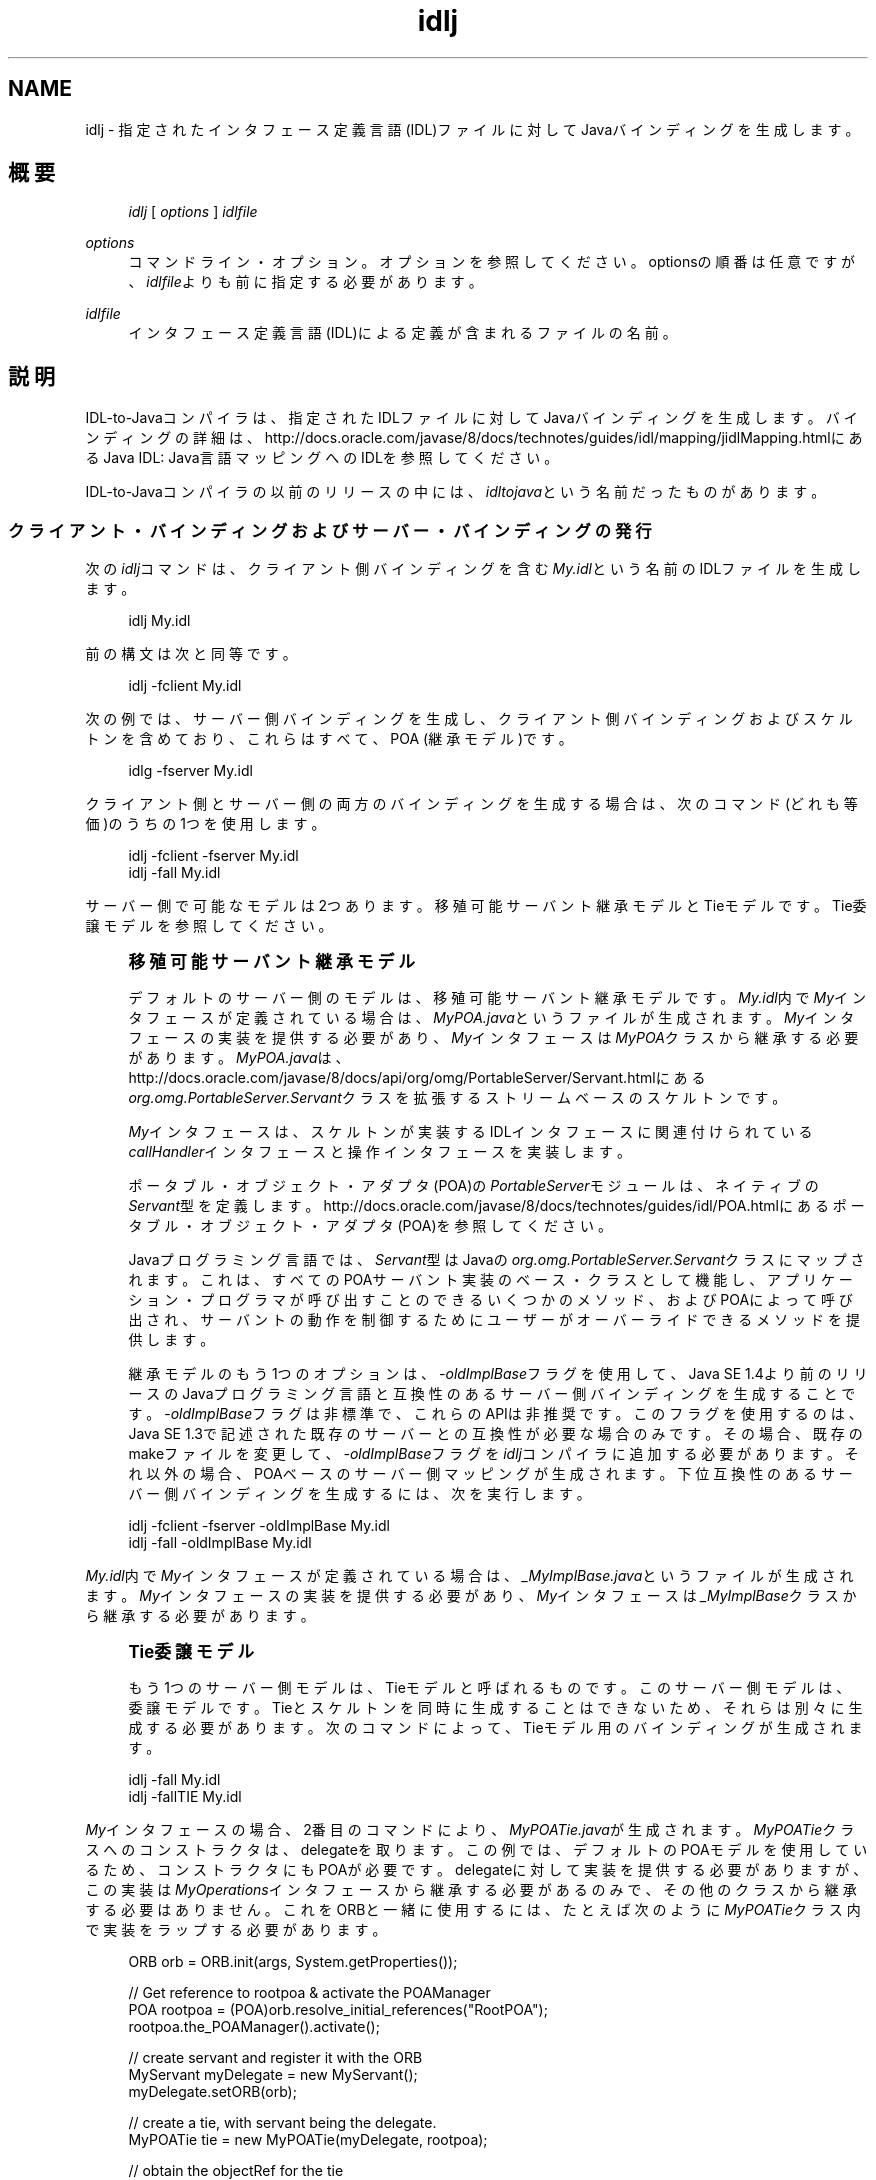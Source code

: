 '\" t
.\" Copyright (c) 2001, 2013, Oracle and/or its affiliates. All rights reserved.
.\" Title: idlj
.\" Language: English
.\" Date: 2013年11月21日
.\" SectDesc: Java IDLおよびRMI-IIOPツール
.\" Software: JDK 8
.\" Arch: 汎用
.\"
.\" DO NOT ALTER OR REMOVE COPYRIGHT NOTICES OR THIS FILE HEADER.
.\"
.\" This code is free software; you can redistribute it and/or modify it
.\" under the terms of the GNU General Public License version 2 only, as
.\" published by the Free Software Foundation.
.\"
.\" This code is distributed in the hope that it will be useful, but WITHOUT
.\" ANY WARRANTY; without even the implied warranty of MERCHANTABILITY or
.\" FITNESS FOR A PARTICULAR PURPOSE. See the GNU General Public License
.\" version 2 for more details (a copy is included in the LICENSE file that
.\" accompanied this code).
.\"
.\" You should have received a copy of the GNU General Public License version
.\" 2 along with this work; if not, write to the Free Software Foundation,
.\" Inc., 51 Franklin St, Fifth Floor, Boston, MA 02110-1301 USA.
.\"
.\" Please contact Oracle, 500 Oracle Parkway, Redwood Shores, CA 94065 USA
.\" or visit www.oracle.com if you need additional information or have any
.\" questions.
.\"
.pl 99999
.TH "idlj" "1" "2013年11月21日" "JDK 8" "Java IDLおよびRMI-IIOPツール"
.\" -----------------------------------------------------------------
.\" * Define some portability stuff
.\" -----------------------------------------------------------------
.\" ~~~~~~~~~~~~~~~~~~~~~~~~~~~~~~~~~~~~~~~~~~~~~~~~~~~~~~~~~~~~~~~~~
.\" http://bugs.debian.org/507673
.\" http://lists.gnu.org/archive/html/groff/2009-02/msg00013.html
.\" ~~~~~~~~~~~~~~~~~~~~~~~~~~~~~~~~~~~~~~~~~~~~~~~~~~~~~~~~~~~~~~~~~
.ie \n(.g .ds Aq \(aq
.el       .ds Aq '
.\" -----------------------------------------------------------------
.\" * set default formatting
.\" -----------------------------------------------------------------
.\" disable hyphenation
.nh
.\" disable justification (adjust text to left margin only)
.ad l
.\" -----------------------------------------------------------------
.\" * MAIN CONTENT STARTS HERE *
.\" -----------------------------------------------------------------
.SH "NAME"
idlj \- 指定されたインタフェース定義言語(IDL)ファイルに対してJavaバインディングを生成します。
.SH "概要"
.sp
.if n \{\
.RS 4
.\}
.nf
\fIidlj\fR [ \fIoptions\fR ] \fIidlfile\fR
.fi
.if n \{\
.RE
.\}
.PP
\fIoptions\fR
.RS 4
コマンドライン・オプション。オプションを参照してください。optionsの順番は任意ですが、\fIidlfile\fRよりも前に指定する必要があります。
.RE
.PP
\fIidlfile\fR
.RS 4
インタフェース定義言語(IDL)による定義が含まれるファイルの名前。
.RE
.SH "説明"
.PP
IDL\-to\-Javaコンパイラは、指定されたIDLファイルに対してJavaバインディングを生成します。バインディングの詳細は、http://docs\&.oracle\&.com/javase/8/docs/technotes/guides/idl/mapping/jidlMapping\&.htmlにある
Java IDL: Java言語マッピングへのIDLを参照してください。
.PP
IDL\-to\-Javaコンパイラの以前のリリースの中には、\fIidltojava\fRという名前だったものがあります。
.SS "クライアント・バインディングおよびサーバー・バインディングの発行"
.PP
次の\fIidlj\fRコマンドは、クライアント側バインディングを含む\fIMy\&.idl\fRという名前のIDLファイルを生成します。
.sp
.if n \{\
.RS 4
.\}
.nf
idlj My\&.idl
.fi
.if n \{\
.RE
.\}
.PP
前の構文は次と同等です。
.sp
.if n \{\
.RS 4
.\}
.nf
idlj \-fclient My\&.idl
.fi
.if n \{\
.RE
.\}
.PP
次の例では、サーバー側バインディングを生成し、クライアント側バインディングおよびスケルトンを含めており、これらはすべて、POA (継承モデル)です。
.sp
.if n \{\
.RS 4
.\}
.nf
idlg \-fserver My\&.idl
.fi
.if n \{\
.RE
.\}
.PP
クライアント側とサーバー側の両方のバインディングを生成する場合は、次のコマンド(どれも等価)のうちの1つを使用します。
.sp
.if n \{\
.RS 4
.\}
.nf
idlj \-fclient \-fserver My\&.idl
idlj \-fall My\&.idl
.fi
.if n \{\
.RE
.\}
.PP
サーバー側で可能なモデルは2つあります。移殖可能サーバント継承モデルとTieモデルです。Tie委譲モデルを参照してください。
.if n \{\
.sp
.\}
.RS 4
.it 1 an-trap
.nr an-no-space-flag 1
.nr an-break-flag 1
.br
.ps +1
\fB移殖可能サーバント継承モデル\fR
.ps -1
.br
.PP
デフォルトのサーバー側のモデルは、移殖可能サーバント継承モデルです。\fIMy\&.idl\fR内で\fIMy\fRインタフェースが定義されている場合は、\fIMyPOA\&.java\fRというファイルが生成されます。\fIMy\fRインタフェースの実装を提供する必要があり、\fIMy\fRインタフェースは\fIMyPOA\fRクラスから継承する必要があります。\fIMyPOA\&.java\fRは、http://docs\&.oracle\&.com/javase/8/docs/api/org/omg/PortableServer/Servant\&.htmlにある
\fIorg\&.omg\&.PortableServer\&.Servant\fRクラスを拡張するストリームベースのスケルトンです。
.PP
\fIMy\fRインタフェースは、スケルトンが実装するIDLインタフェースに関連付けられている\fIcallHandler\fRインタフェースと操作インタフェースを実装します。
.PP
ポータブル・オブジェクト・アダプタ(POA)の\fIPortableServer\fRモジュールは、ネイティブの\fIServant\fR型を定義します。http://docs\&.oracle\&.com/javase/8/docs/technotes/guides/idl/POA\&.htmlにある
ポータブル・オブジェクト・アダプタ(POA)を参照してください。
.PP
Javaプログラミング言語では、\fIServant\fR型はJavaの\fIorg\&.omg\&.PortableServer\&.Servant\fRクラスにマップされます。これは、すべてのPOAサーバント実装のベース・クラスとして機能し、アプリケーション・プログラマが呼び出すことのできるいくつかのメソッド、およびPOAによって呼び出され、サーバントの動作を制御するためにユーザーがオーバーライドできるメソッドを提供します。
.PP
継承モデルのもう1つのオプションは、\fI\-oldImplBase\fRフラグを使用して、Java SE 1\&.4より前のリリースのJavaプログラミング言語と互換性のあるサーバー側バインディングを生成することです。\-\fIoldImplBase\fRフラグは非標準で、これらのAPIは非推奨です。このフラグを使用するのは、Java SE 1\&.3で記述された既存のサーバーとの互換性が必要な場合のみです。その場合、既存のmakeファイルを変更して、\fI\-oldImplBase\fRフラグを\fIidlj\fRコンパイラに追加する必要があります。それ以外の場合、POAベースのサーバー側マッピングが生成されます。下位互換性のあるサーバー側バインディングを生成するには、次を実行します。
.sp .5v
.RE
.sp
.if n \{\
.RS 4
.\}
.nf
idlj \-fclient \-fserver \-oldImplBase My\&.idl
idlj \-fall \-oldImplBase My\&.idl
.fi
.if n \{\
.RE
.\}
.PP
\fIMy\&.idl\fR内で\fIMy\fRインタフェースが定義されている場合は、\fI_MyImplBase\&.java\fRというファイルが生成されます。\fIMy\fRインタフェースの実装を提供する必要があり、\fIMy\fRインタフェースは\fI_MyImplBase\fRクラスから継承する必要があります。
.if n \{\
.sp
.\}
.RS 4
.it 1 an-trap
.nr an-no-space-flag 1
.nr an-break-flag 1
.br
.ps +1
\fBTie委譲モデル\fR
.ps -1
.br
.PP
もう1つのサーバー側モデルは、Tieモデルと呼ばれるものです。このサーバー側モデルは、委譲モデルです。Tieとスケルトンを同時に生成することはできないため、それらは別々に生成する必要があります。次のコマンドによって、Tieモデル用のバインディングが生成されます。
.sp .5v
.RE
.sp
.if n \{\
.RS 4
.\}
.nf
idlj \-fall My\&.idl
idlj \-fallTIE My\&.idl
.fi
.if n \{\
.RE
.\}
.PP
\fIMy\fRインタフェースの場合、2番目のコマンドにより、\fIMyPOATie\&.java\fRが生成されます。\fIMyPOATie\fRクラスへのコンストラクタは、delegateを取ります。この例では、デフォルトのPOAモデルを使用しているため、コンストラクタにもPOAが必要です。delegateに対して実装を提供する必要がありますが、この実装は\fIMyOperations\fRインタフェースから継承する必要があるのみで、その他のクラスから継承する必要はありません。これをORBと一緒に使用するには、たとえば次のように\fIMyPOATie\fRクラス内で実装をラップする必要があります。
.sp
.if n \{\
.RS 4
.\}
.nf
ORB orb = ORB\&.init(args, System\&.getProperties());
 
// Get reference to rootpoa & activate the POAManager
POA rootpoa = (POA)orb\&.resolve_initial_references("RootPOA");
rootpoa\&.the_POAManager()\&.activate();
 
// create servant and register it with the ORB
MyServant myDelegate = new MyServant();
myDelegate\&.setORB(orb); 
 
// create a tie, with servant being the delegate\&.
MyPOATie tie = new MyPOATie(myDelegate, rootpoa);
 
// obtain the objectRef for the tie
My ref = tie\&._this(orb);
.fi
.if n \{\
.RE
.\}
.PP
他の実装から継承する必要がある場合、標準の継承モデルではなくTieモデルを使用することもできます。Javaの場合は、インタフェースの継承の個数に制限はありませんが、クラスの継承に使用できるスロットは1つのみです。継承モデルを使用した場合は、そのスロットが占有されます。Tieモデルを使用すると、そのスロットが使用されず、ユーザーが独自の目的で使用できます。この方法には、間接性のレベルが1つ導入されるという短所があります。メソッドを呼び出すときに、余分なメソッド呼出しが1回発生します。
.PP
サーバー側の生成の場合、Java SE 1\&.4より前のバージョンのJava言語にマッピングするIDLのバージョンと互換性のある、Tieモデルのバインディングです。
.sp
.if n \{\
.RS 4
.\}
.nf
idlj \-oldImplBase \-fall My\&.idl
idlj \-oldImplBase \-fallTIE My\&.idl
.fi
.if n \{\
.RE
.\}
.PP
\fIMy\fRインタフェースの場合、これにより、\fIMy_Tie\&.java\fRが生成されます。\fIMy_Tie\fRクラスへのコンストラクタは、\fIimpl\fRオブジェクトを取ります。\fIimpl\fRに対して実装を提供する必要がありますが、その実装は\fIHelloOperations\fRインタフェースから継承する必要があるのみで、その他のクラスから継承する必要はありません。しかし、これをORBと一緒に使用するには、たとえば次のように\fIMy_Tie\fR内で実装をラップする必要があります。
.sp
.if n \{\
.RS 4
.\}
.nf
ORB orb = ORB\&.init(args, System\&.getProperties());

// create servant and register it with the ORB
MyServant myDelegate = new MyServant();
myDelegate\&.setORB(orb); 
 
// create a tie, with servant being the delegate\&.
MyPOATie tie = new MyPOATie(myDelegate);
 
// obtain the objectRef for the tie
My ref = tie\&._this(orb);
.fi
.if n \{\
.RE
.\}
.SS "発行されたファイルの代替位置の指定"
.PP
発行されたファイルを現在のディレクトリ以外のディレクトリに置くには、\fIi\fR\fIdlj \-td /altdir My\&.idl\fRのコマンドでコンパイラを呼び出します。
.PP

\fIMy\fRインタフェースの場合、バインディングは、\fI\&./My\&.java\fRではなく、\fI/altdir/My\&.java\fRなどに発行されます。
.SS "インクルード・ファイルの代替位置の指定"
.PP
\fIMy\&.idl\fRファイルが別の\fIidl\fRファイルである\fIMyOther\&.idl\fRをインクルードする場合、コンパイラでは、\fIMyOther\&.idl\fRファイルがローカル・ディレクトリに存在することを前提としています。たとえば、それが\fI/includes\fRにある場合は、次のようなコマンドでコンパイラを呼び出します。
.sp
.if n \{\
.RS 4
.\}
.nf
idlj \-i /includes My\&.idl
.fi
.if n \{\
.RE
.\}
.PP
たとえば、\fI/moreIncludes\fRにある\fIAnother\&.idl\fRも\fIMy\&.idl\fRにインクルードされているのであれば、次のようなコマンドでコンパイラを呼び出します。
.sp
.if n \{\
.RS 4
.\}
.nf
idlj \-i /includes \-i /moreIncludes My\&.idl
.fi
.if n \{\
.RE
.\}
.PP
このような形式の\fIinclude\fRは長くなるため、インクルード・ファイルを検索する場所をコンパイラに指示するための別の方法が用意されています。この方法は、環境変数の考え方と似ています。\fICLASSPATH\fR変数に一覧表示されているディレクトリ内にidl\&.configという名前のファイルを作成します。その\fIidl\&.config\fRの中に、次のような形式の行を入れます。
.sp
.if n \{\
.RS 4
.\}
.nf
includes=/includes;/moreIncludes
.fi
.if n \{\
.RE
.\}
.PP
コンパイラは、このファイルを検索し、インクルード・リストを読み込みます。この例では、ディレクトリの間の区切り文字はセミコロン(;)になっています。この区切り文字は、プラットフォームによって異なります。Windowsプラットフォームではセミコロンを使用し、UNIXプラットフォームではコロンを使用するなどです。
.SS "インクルード・ファイルに対するバインディングの発行"
.PP
デフォルトでは、コマンドラインに指定した\fIidl\fRファイルで定義されているインタフェースや構造体などについてのみ、Javaバインディングが生成されます。インクルードされたファイルで定義されている型については生成されません。たとえば、次の2つの\fIidl\fRファイルについて考えてみます。
.sp
.if n \{\
.RS 4
.\}
.nf
My\&.idl file:
 
#include <MyOther\&.idl>
interface My
{
};
 
MyOther\&.idl file:
 
interface MyOther
{
};
.fi
.if n \{\
.RE
.\}
.PP
デフォルトのルールに関して警告があります。グローバル・スコープに表示される\fI#include\fR文は、前述のとおりに処理されます。これらの\fI#include\fR文は、インポート文と見なすことができます。囲まれたスコープ内に表示される\fI#include\fR文は、本当の意味での\fI#include\fR文として処理されます。つまり、インクルードされたファイルにあるコードが、元のファイルにそのまま表示されているかのように処理され、それに対してJavaバインディングが発行されます。次はその例です。
.sp
.if n \{\
.RS 4
.\}
.nf
My\&.idl file:
 
#include <MyOther\&.idl>
interface My
{
  #include <Embedded\&.idl>
};
 
MyOther\&.idl file:
 
interface MyOther
{
};
 
Embedded\&.idl
 
enum E {one, two, three};
.fi
.if n \{\
.RE
.\}
.PP
\fI idlj My\&.idl \fRを実行して、Javaファイルの次のリストを生成します。インポート文とみなされる\fI#include\fRに定義されていたため、\fIMyOther\&.java\fRは生成されませんでした。ただし、本当の意味での\fI#include\fRで定義されていたため、\fIE\&.java\fRは生成されました。\fIEmbedded\&.idl\fRファイルが\fIMy\fRインタフェースのスコープ内にインクルードされているため、\fIMy\fRのスコープ内(つまり、\fIMyPackage\fR内)に生成されています。\fI\-emitAll\fRフラグを使用した場合、インクルードされたすべてのファイルにあるすべての型が発行されます。
.sp
.if n \{\
.RS 4
.\}
.nf
\&./MyHolder\&.java
\&./MyHelper\&.java
\&./_MyStub\&.java
\&./MyPackage
\&./MyPackage/EHolder\&.java
\&./MyPackage/EHelper\&.java
\&./MyPackage/E\&.java
\&./My\&.java
.fi
.if n \{\
.RE
.\}
.SS "パッケージの接頭辞の挿入"
.PP
ABCという名前の会社のために作業していて、次のようなIDLファイルを構築したとしましょう。
.sp
.if n \{\
.RS 4
.\}
.nf
Widgets\&.idl file:
 
module Widgets
{
  interface W1 {\&.\&.\&.};
  interface W2 {\&.\&.\&.};
};
.fi
.if n \{\
.RE
.\}
.PP
IDL\-to\-Javaコンパイラを介してこのファイルを実行した場合、W1およびW2に対するJavaバインディングは、\fIWidgets\fRパッケージ内に格納されます。業界の慣例によると、会社のパッケージは、\fIcom\&.<company name>\fRという名前のパッケージ内に置くことになっています。この慣例に従うには、パッケージ名を\fIcom\&.abc\&.Widgets\fRにする必要があります。このパッケージ接頭辞をWidgetsモジュールに付加するには、次のコマンドを実行します。
.sp
.if n \{\
.RS 4
.\}
.nf
idlj \-pkgPrefix Widgets com\&.abc Widgets\&.idl
.fi
.if n \{\
.RE
.\}
.PP
Widgets\&.idlをインクルードしているIDLファイルがある場合は、そのコマンドにも\fI\-pkgPrefix\fRフラグが必要です。このフラグを指定しないと、そのIDLファイルは、\fIcom\&.abc\&.Widgets\fRパッケージではなく、\fIWidgets\fRパッケージを検索することになります。
.PP
接頭辞が必要なパッケージがいくつもある場合は、前述のidl\&.configファイルで接頭辞を指定するのが簡単です。パッケージ接頭辞の各行は、\fIPkgPrefix\&.<type>=<prefix>\fRの形式である必要があります。前述の例の行では、\fIPkgPrefix\&.Widgets=com\&.abc\fRになります。このオプションは、リポジトリIDには影響しません。
.SS "コンパイル前のシンボルの定義"
.PP
コンパイル用のシンボルがIDLファイル内で定義されていない場合は、そのシンボルを定義する必要があります。これは、たとえば、バインディング内にデバッグ・コードを組み入れるときに使用します。コマンド\fIidlj \-d MYDEF My\&.idl \fRは、My\&.idl内に行\fI#define MYDEF\fRを配置した場合と同等になります。
.SS "既存のバインディングの保持"
.PP
Javaバインディング・ファイルがすでに存在する場合は、\fI\-keep\fRフラグを指定すると、コンパイラによる上書きを回避できます。デフォルトでは、すでに存在するかどうかにかかわらず、すべてのファイルが生成されます。これらのファイルをカスタマイズした場合(ただし、それらの内容が正確であるとき以外はカスタマイズは避ける)、\fI\-keep\fRオプションは有用です。コマンド\fIidlj \-keep My\&.idl\fRは、すでに存在しないすべてのクライアント側バインディングを発行します。
.SS "コンパイルの進捗状況の表示"
.PP
IDL\-to\-Javaコンパイラは、実行の各段階で状態メッセージを生成します。\fI\-v\fRオプションを使用して、\fIidlj \-v My\&.idl\fRのような冗長モードをアクティブ化します。
.PP
デフォルトでは、コンパイラは冗長モードでは実行されません。
.SS "バージョン情報の表示"
.PP
IDL\-to\-Javaコンパイラのビルド・バージョンを表示するには、コマンドライン\fIidlj \-version\fRで\fI\-version\fRオプションを指定します。
.PP
バージョン情報は、コンパイラによって生成されたバインディング内にも書き込まれています。このオプションをコマンドラインに指定すると、それ以外のオプションを指定しても、すべて無視されます。
.SH "オプション"
.PP
\-d \fIsymbol\fR
.RS 4
このオプションは、IDLファイルに次のような行を追加した場合と等価です。
.sp
.if n \{\
.RS 4
.\}
.nf
#define \fIsymbol\fR
.fi
.if n \{\
.RE
.\}
.RE
.PP
\-demitAll
.RS 4
\fI#include\fRファイル内で定義されているものも含めて、すべての型を発行します。
.RE
.PP
\-fside
.RS 4
発行するバインディングを定義します。\fIside\fRパラメータには、\fIclient\fR、\fIserver\fR、\fIserverTIE\fR、\fIall\fRまたは\fIallTIE\fRを指定できます。\fI\-fserverTIE\fRまたは\fI\-fallTIE\fRオプションを指定すると、委譲モデル・スケルトンが発行されます。フラグを指定しない場合、\fI\-fclient\fRにデフォルト設定されます。
.RE
.PP
\-i \fIinclude\-path\fR
.RS 4
デフォルトでは、インクルード・ファイルは現在のディレクトリから検索されます。このオプションを指定すると、他のディレクトリを追加できます。
.RE
.PP
\-i \fIkeep\fR
.RS 4
生成されるファイルがすでに存在している場合は、そのファイルが上書きされません。デフォルトでは、上書きされます。
.RE
.PP
\-noWarn
.RS 4
警告メッセージを表示しないようにします。
.RE
.PP
\-oldImplBase
.RS 4
1\&.4より前のJDK ORBと互換性のあるスケルトンを生成します。デフォルトでは、POA継承モデルのサーバー側バインディングが生成されます。このオプションを指定すると、\fIImplBase\fR継承モデルのクラスであるサーバー側バインディングが生成されるので、以前のリリースのJavaプログラミング言語との下位互換性が得られます。
.RE
.PP
\-pkgPrefix \fItype\fR \fIprefix\fR
.RS 4
\fItype\fRがファイル・スコープで検出された場合は、その型に対して生成されるすべてのファイルについて、生成されるJavaパッケージ名に\fIprefix\fRという接頭辞が付加されます。typeは、トップレベル・モジュールの単純名か、どのモジュールよりも外側で定義されたIDL型の単純名のどちらかです。
.RE
.PP
\-pkgTranslate \fItype\fR \fIpackage\fR
.RS 4
識別子の中にモジュール名typeが検出されると、生成されるJavaパッケージ内のすべてのファイルについて、識別子の中のその名前がpackageで置き換えられます。最初に\fIpkgPrefix\fRの変更が行われます。typeの値は、トップレベルのモジュールの単純名、またはすべてのモジュールの外部で定義されたIDL型の単純名で、完全なパッケージ名に正確に一致する必要があります。
.sp
複数の変換が識別子に一致する場合、次の例に示すように、最も長い一致が選択されます。
.sp
\fBコマンド\fR:
.sp
.if n \{\
.RS 4
.\}
.nf
pkgTranslate type pkg \-pkgTranslate type2\&.baz pkg2\&.fizz
.fi
.if n \{\
.RE
.\}
\fB結果の変換\fR:
.sp
.if n \{\
.RS 4
.\}
.nf
type => pkg
type\&.ext => pkg\&.ext
type\&.baz => pkg2\&.fizz
type2\&.baz\&.pkg => pkg2\&.fizz\&.pkg
.fi
.if n \{\
.RE
.\}
パッケージ名\fIorg\fR、\fIorg\fR\&.o\fImg\fR、または\fIorg\&.omg\fRのサブパッケージは、変換できません。これらのパッケージ名を変換しようとすると、互換性のないコードが生成され、\fI\-pkgTranslate\fRの後の最初の引数としてそれらのパッケージを使用すると、エラーとして扱われます。
.RE
.PP
\-skeletonName \fIxxx%yyy\fR
.RS 4
\fIxxx%yyy\fRが、スケルトンに名前を付けるパターンとして使用されます。デフォルトは次のとおりです。\fIPOA\fRベース・クラスの場合は\fI%POA\fR
(\fI\-fserver\fRまたは\fI\-fall\fR)、\fIoldImplBase\fRクラスの場合は\fI_%ImplBase\fR
(\-\fIoldImplBase\fR)および(\fI\-fserver\fRまたは\fI\-fall\fR))。
.RE
.PP
\-td \fIdir\fR
.RS 4
出力ディレクトリとして、現在のディレクトリではなく、\fIdir\fRが使用されます。
.RE
.PP
\-tieName \fIxxx%yyy\fR
.RS 4
パターンに従って、\fIxxx%yyy\fRを使用します。デフォルトは次のとおりです。\fIPOA\fRベース・クラスの場合は\fI%POA\fR
(\fI\-fserverTieまたは\-fallTie\fR)、\fIoldImplBase\fR
tieクラスの場合は\fI_%Tie\fR
(\-\fIoldImplBase\fR)および(\fI\-fserverTie\fRまたは\fI\-fallTie\fR))。
.RE
.PP
\-nowarn、\-verbose
.RS 4
リリース情報を表示して終了します。
.RE
.PP
\-version
.RS 4
リリース情報を表示して終了します。
.RE
.SH "制限事項"
.PP
グローバル・スコープ内のエスケープされた識別子は、IDLプリミティブ型の\fIObject\fRまたは\fIValueBase\fRと同じ綴りにしないでください。これは、シンボル表がこれらの識別子でプリロードされているためです。これらの再定義を許可すると、元の定義が上書きされます。これは、おそらく恒久的な制約です。
.PP
\fIfixed\fRというIDL型はサポートされていません。
.SH "既知の問題"
.PP
グローバル識別子についてインポートが生成されません。予期されないローカル\fIimpl\fRオブジェクトを呼び出すと、例外を受け取ります。しかし、その原因は、\fIServerDelegate\fR
DSIコード内の\fINullPointerException\fRにあるようです。
.br
'pl 8.5i
'bp
